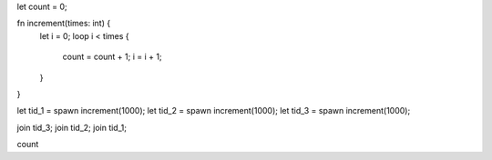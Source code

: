 let count = 0;

fn increment(times: int) {
  let i = 0;
  loop i < times {
    count = count + 1;
    i = i + 1;
  }
}

let tid_1 = spawn increment(1000);
let tid_2 = spawn increment(1000);
let tid_3 = spawn increment(1000);

join tid_3;
join tid_2;
join tid_1;

count